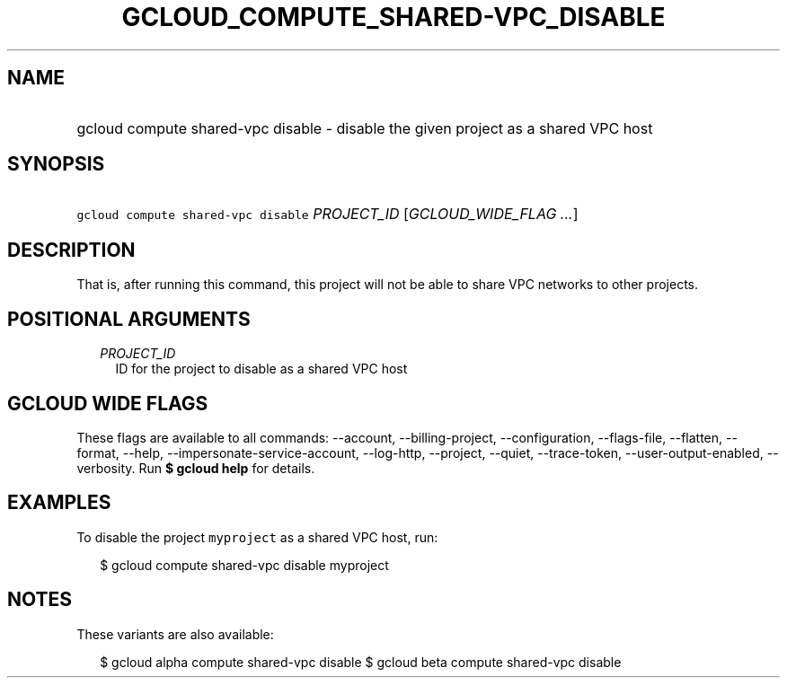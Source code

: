 
.TH "GCLOUD_COMPUTE_SHARED\-VPC_DISABLE" 1



.SH "NAME"
.HP
gcloud compute shared\-vpc disable \- disable the given project as a shared VPC host



.SH "SYNOPSIS"
.HP
\f5gcloud compute shared\-vpc disable\fR \fIPROJECT_ID\fR [\fIGCLOUD_WIDE_FLAG\ ...\fR]



.SH "DESCRIPTION"

That is, after running this command, this project will not be able to share VPC
networks to other projects.



.SH "POSITIONAL ARGUMENTS"

.RS 2m
.TP 2m
\fIPROJECT_ID\fR
ID for the project to disable as a shared VPC host


.RE
.sp

.SH "GCLOUD WIDE FLAGS"

These flags are available to all commands: \-\-account, \-\-billing\-project,
\-\-configuration, \-\-flags\-file, \-\-flatten, \-\-format, \-\-help,
\-\-impersonate\-service\-account, \-\-log\-http, \-\-project, \-\-quiet,
\-\-trace\-token, \-\-user\-output\-enabled, \-\-verbosity. Run \fB$ gcloud
help\fR for details.



.SH "EXAMPLES"

To disable the project \f5myproject\fR as a shared VPC host, run:

.RS 2m
$ gcloud compute shared\-vpc disable myproject
.RE



.SH "NOTES"

These variants are also available:

.RS 2m
$ gcloud alpha compute shared\-vpc disable
$ gcloud beta compute shared\-vpc disable
.RE

